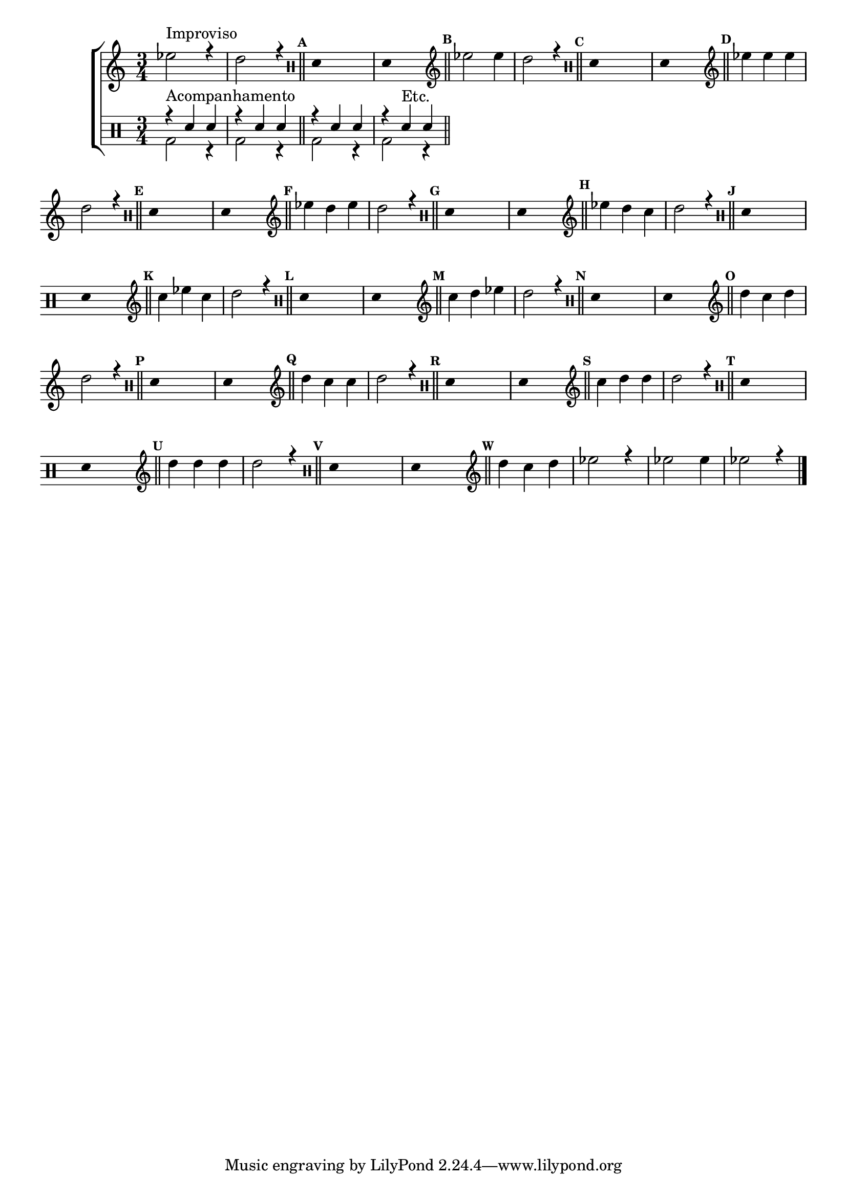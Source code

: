 %-*- coding: utf-8 -*-

\version "2.16.0"

                                %\header {title = "criando suas respostas "}

\new ChoirStaff << 


  \relative c'{
    \transpose c bes'{
      \time 3/4 

      \override Score.BarNumber #'transparent = ##t
                                %\override Score.RehearsalMark #'font-family = #'roman
      \override Score.RehearsalMark #'font-size = #-2

      \override Score.BarNumber #'transparent = ##t

      \set Score.markFormatter = #format-mark-numbers
      \stemDown

      f2^\markup {Improviso} r4 e2 r4 \bar "||"

      \clef percussion
      \override Stem #'transparent = ##t
      \override Beam #'transparent = ##t
      \mark \default  e,4 s2 e,4 s2
      \bar "||"
      \revert NoteHead #'transparent
      \revert Stem #'transparent 

      \clef treble
      \mark \default f2 f4 e2 r4 \bar "||"

      \clef percussion
      \override Stem #'transparent = ##t
      \override Beam #'transparent = ##t
      \mark \default  e,4 s2 e,4 s2
      \bar "||"
      \revert NoteHead #'transparent
      \revert Stem #'transparent 

      \clef treble


      \mark \default f4 f f e2 r4 \bar "||"

      \clef percussion
      \override Stem #'transparent = ##t
      \override Beam #'transparent = ##t
      \mark \default  e,4 s2 e,4 s2
      \bar "||"
      \revert NoteHead #'transparent
      \revert Stem #'transparent 

      \clef treble

      \mark \default f4 e f e2 r4 \bar "||"

      \clef percussion
      \override Stem #'transparent = ##t
      \override Beam #'transparent = ##t
      \mark \default  e,4 s2 e,4 s2
      \bar "||"
      \revert NoteHead #'transparent
      \revert Stem #'transparent 

      \clef treble

      \mark \default f4 e d e2 r4 \bar "||"

      \clef percussion
      \override Stem #'transparent = ##t
      \override Beam #'transparent = ##t
      \mark \default  e,4 s2 e,4 s2
      \bar "||"
      \revert NoteHead #'transparent
      \revert Stem #'transparent 

      \clef treble


      \mark \default d4 f d e2 r4 \bar "||"

      \clef percussion
      \override Stem #'transparent = ##t
      \override Beam #'transparent = ##t
      \mark \default  e,4 s2 e,4 s2
      \bar "||"
      \revert NoteHead #'transparent
      \revert Stem #'transparent 

      \clef treble


      \mark \default d4 e f e2 r4 \bar "||"

      \clef percussion
      \override Stem #'transparent = ##t
      \override Beam #'transparent = ##t
      \mark \default  e,4 s2 e,4 s2
      \bar "||"
      \revert NoteHead #'transparent
      \revert Stem #'transparent 

      \clef treble

      \mark \default e4 d e e2 r4 \bar "||"

      \clef percussion
      \override Stem #'transparent = ##t
      \override Beam #'transparent = ##t
      \mark \default  e,4 s2 e,4 s2
      \bar "||"
      \revert NoteHead #'transparent
      \revert Stem #'transparent 

      \clef treble

      \mark \default e4 d d e2 r4 \bar "||"

      \clef percussion
      \override Stem #'transparent = ##t
      \override Beam #'transparent = ##t
      \mark \default  e,4 s2 e,4 s2
      \bar "||"
      \revert NoteHead #'transparent
      \revert Stem #'transparent 

      \clef treble


      \mark \default d4 e e e2 r4 \bar "||"

      \clef percussion
      \override Stem #'transparent = ##t
      \override Beam #'transparent = ##t
      \mark \default  e,4 s2 e,4 s2
      \bar "||"
      \revert NoteHead #'transparent
      \revert Stem #'transparent 

      \clef treble


      \mark \default e4 e e e2 r4 \bar "||"

      \clef percussion
      \override Stem #'transparent = ##t
      \override Beam #'transparent = ##t
      \mark \default  e,4 s2 e,4 s2
      \bar "||"
      \revert NoteHead #'transparent
      \revert Stem #'transparent 

      \clef treble


      \mark \default e4 d e f2 r4 
      f2 f4 f2 r4 \bar "||"

      \bar "|."

    }

  }

  \\


  \drums {

    \override Staff.TimeSignature #'style = #'()
    \time 3/4 

    \context DrumVoice = "1" { }
    \context DrumVoice = "2" {  }

    <<
      {

        r4^\markup {Acompanhamento} sn4 sn r4 sn4 sn r4 sn4 sn 
        r4 sn4^\markup {Etc.} sn 
      }
      \\{

        bd2 r4 bd2 r4 bd2 r4 bd2 r4 
      }
    >>

  }

>>